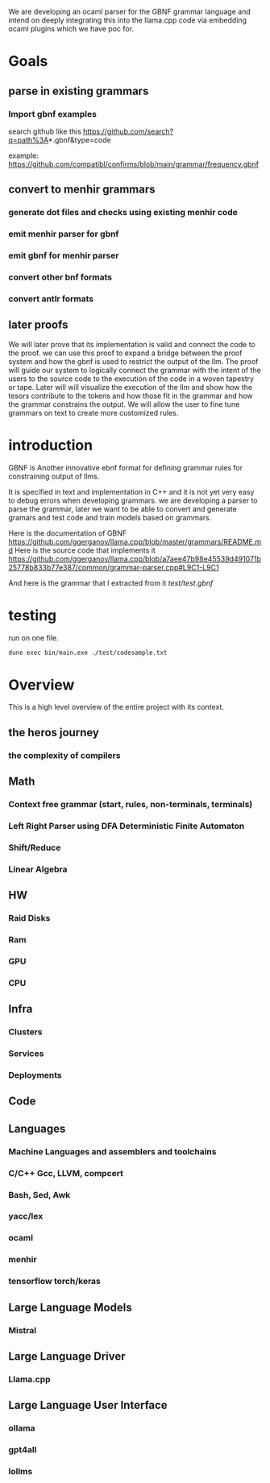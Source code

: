 We are developing an ocaml parser for the GBNF grammar language and intend
on deeply integrating this into the llama.cpp code via embedding ocaml plugins which we have poc for.

* Goals

** parse in existing grammars

*** Import gbnf examples
search github like this
https://github.com/search?q=path%3A*.gbnf&type=code

example:
https://github.com/compatibl/confirms/blob/main/grammar/frequency.gbnf


** convert to menhir grammars
*** generate dot files and checks using existing menhir code
*** emit menhir parser for gbnf

*** emit gbnf for menhir parser
*** convert other bnf formats

*** convert antlr formats


** later proofs
We will later prove that its implementation is valid and connect the
code to the proof.  we can use this proof to expand a bridge between
the proof system and how the gbnf is used to restrict the output of
the llm.  The proof will guide our system to logically connect the
grammar with the intent of the users to the source code to the
execution of the code in a woven tapestry or tape.  Later will will
visualize the execution of the llm and show how the tesors contribute
to the tokens and how those fit in the grammar and how the grammar
constrains the output. We will allow the user to fine tune grammars on
text to create more customized rules.

* introduction

GBNF is Another innovative ebnf format for defining grammar rules for constraining output of llms.

It is specified in text and implementation in C++ and it is not yet very easy to debug errors when developing grammars.
we are developing a parser to parse the grammar, later we want to be able to convert and generate gramars and test code and train models based on grammars.

Here is the documentation of GBNF https://github.com/ggerganov/llama.cpp/blob/master/grammars/README.md
Here is the source code that implements it https://github.com/ggerganov/llama.cpp/blob/a7aee47b98e45539d491071b25778b833b77e387/common/grammar-parser.cpp#L9C1-L9C1

And here is the grammar that I extracted from it
[[test/test.gbnf][test/test.gbnf]]

* testing

run on one file.

#+begin_src sh
dune exec bin/main.exe ./test/codesample.txt
#+end_src


* Overview
This is a high level overview of the entire project with its context.

** the heros journey
*** the complexity of compilers
** Math
*** Context free grammar (start, rules, non-terminals, terminals)
*** Left Right Parser using DFA Deterministic Finite Automaton
*** Shift/Reduce
*** Linear Algebra
** HW
*** Raid Disks
*** Ram
*** GPU
*** CPU
** Infra
*** Clusters
*** Services
*** Deployments
** Code
** Languages
*** Machine Languages and assemblers and toolchains
*** C/C++ Gcc, LLVM, compcert
*** Bash, Sed, Awk
*** yacc/lex
*** ocaml
*** menhir
*** tensorflow torch/keras
** Large Language Models
*** Mistral
** Large Language Driver
*** Llama.cpp
** Large Language User Interface
*** ollama
*** gpt4all
*** lollms

